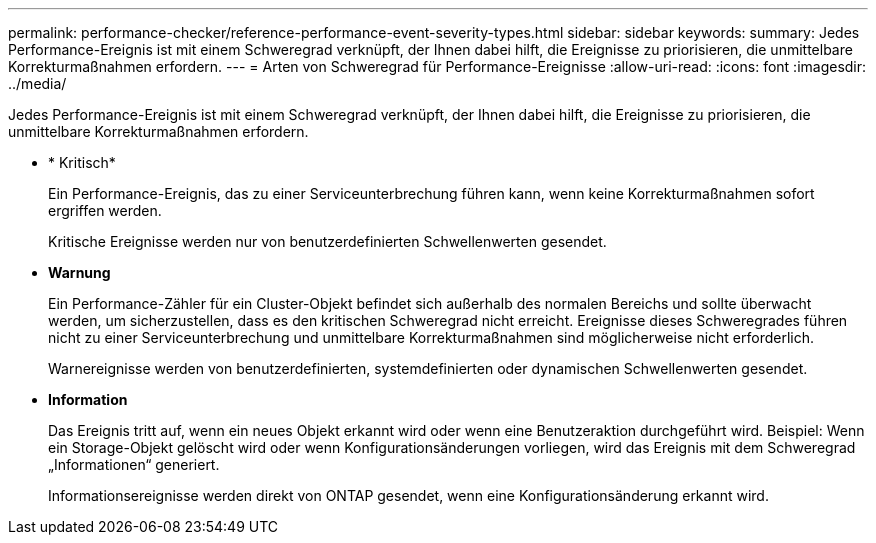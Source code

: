 ---
permalink: performance-checker/reference-performance-event-severity-types.html 
sidebar: sidebar 
keywords:  
summary: Jedes Performance-Ereignis ist mit einem Schweregrad verknüpft, der Ihnen dabei hilft, die Ereignisse zu priorisieren, die unmittelbare Korrekturmaßnahmen erfordern. 
---
= Arten von Schweregrad für Performance-Ereignisse
:allow-uri-read: 
:icons: font
:imagesdir: ../media/


[role="lead"]
Jedes Performance-Ereignis ist mit einem Schweregrad verknüpft, der Ihnen dabei hilft, die Ereignisse zu priorisieren, die unmittelbare Korrekturmaßnahmen erfordern.

* * Kritisch*
+
Ein Performance-Ereignis, das zu einer Serviceunterbrechung führen kann, wenn keine Korrekturmaßnahmen sofort ergriffen werden.

+
Kritische Ereignisse werden nur von benutzerdefinierten Schwellenwerten gesendet.

* *Warnung*
+
Ein Performance-Zähler für ein Cluster-Objekt befindet sich außerhalb des normalen Bereichs und sollte überwacht werden, um sicherzustellen, dass es den kritischen Schweregrad nicht erreicht. Ereignisse dieses Schweregrades führen nicht zu einer Serviceunterbrechung und unmittelbare Korrekturmaßnahmen sind möglicherweise nicht erforderlich.

+
Warnereignisse werden von benutzerdefinierten, systemdefinierten oder dynamischen Schwellenwerten gesendet.

* *Information*
+
Das Ereignis tritt auf, wenn ein neues Objekt erkannt wird oder wenn eine Benutzeraktion durchgeführt wird. Beispiel: Wenn ein Storage-Objekt gelöscht wird oder wenn Konfigurationsänderungen vorliegen, wird das Ereignis mit dem Schweregrad „Informationen“ generiert.

+
Informationsereignisse werden direkt von ONTAP gesendet, wenn eine Konfigurationsänderung erkannt wird.


